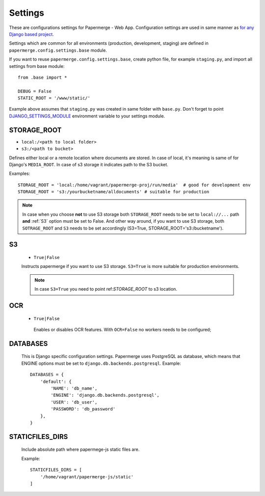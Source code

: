 Settings
=========

These are configurations settings for Papermerge - Web App. Configuration
settings are used in same manner as `for any Django based project
<https://docs.djangoproject.com/en/3.0/topics/settings/>`_.

Settings which are common for all environments (production, development, staging)
are defined in ``papermerge.config.settings.base`` module.

If you want to reuse ``papermerge.config.settings.base``, create python file, for example
``staging.py``, and import all settings from base module::

    from .base import *

    DEBUG = False
    STATIC_ROOT = '/www/static/'

Example above assumes that ``staging.py`` was created in same folder with ``base.py``.
Don't forget to point `DJANGO_SETTINGS_MODULE <https://docs.djangoproject.com/en/3.0/topics/settings/#envvar-DJANGO_SETTINGS_MODULE>`_ environment variable to your settings module.


.. _STORAGE_ROOT:

STORAGE_ROOT
~~~~~~~~~~~~

* ``local:/<path to local folder>``
* ``s3:/<path to bucket>``

Defines either local or a remote location where documents are stored. In case of local, it's meaning
is same of for Django's ``MEDIA_ROOT``. In case of s3 storage it indicates path to the S3 bucket.

Examples::
    
    STORAGE_ROOT = 'local:/home/vagrant/papermerge-proj/run/media'  # good for development env
    STORAGE_ROOT = 's3:/yourbucketname/alldocuments' # suitable for production

.. note::
    In case when you choose **not** to use S3 storage both ``STORAGE_ROOT`` needs to be
    set to ``local://...`` path **and** :ref:`S3` option must be set to False.
    And other way around, if you want to use S3 storage, both ``SOTRAGE_ROOT``
    and ``S3`` needs to be set accordingly (S3=True, STORAGE_ROOT='s3:/bucketname').

.. _s3:

S3
~~~

  * ``True|False``

  Instructs papermerge if you want to use S3 storage. ``S3=True`` is more suitable for production
  environments.

  .. note::
    In case ``S3=True`` you need to point ref:`STORAGE_ROOT` to s3 location.

.. _ocr:

OCR
~~~

 * ``True|False``

  Enables or disables OCR features. With ``OCR=False`` no workers needs to be configured;

.. _databases:

DATABASES
~~~~~~~~~

 This is Django specific configuration settings. Papermerge uses PostgreSQL as database, which
 means that ENGINE options must be set to ``django.db.backends.postgresql``.
 Example::

     DATABASES = {
         'default': {
             'NAME': 'db_name',
             'ENGINE': 'django.db.backends.postgresql',
             'USER': 'db_user',
             'PASSWORD': 'db_password'
         },
     }


.. _staticfilesdirs:

STATICFILES_DIRS
~~~~~~~~~~~~~~~~

  Include absolute path where papermege-js static files are.

  Example::

        STATICFILES_DIRS = [
            '/home/vagrant/papermerge-js/static'
        ]


